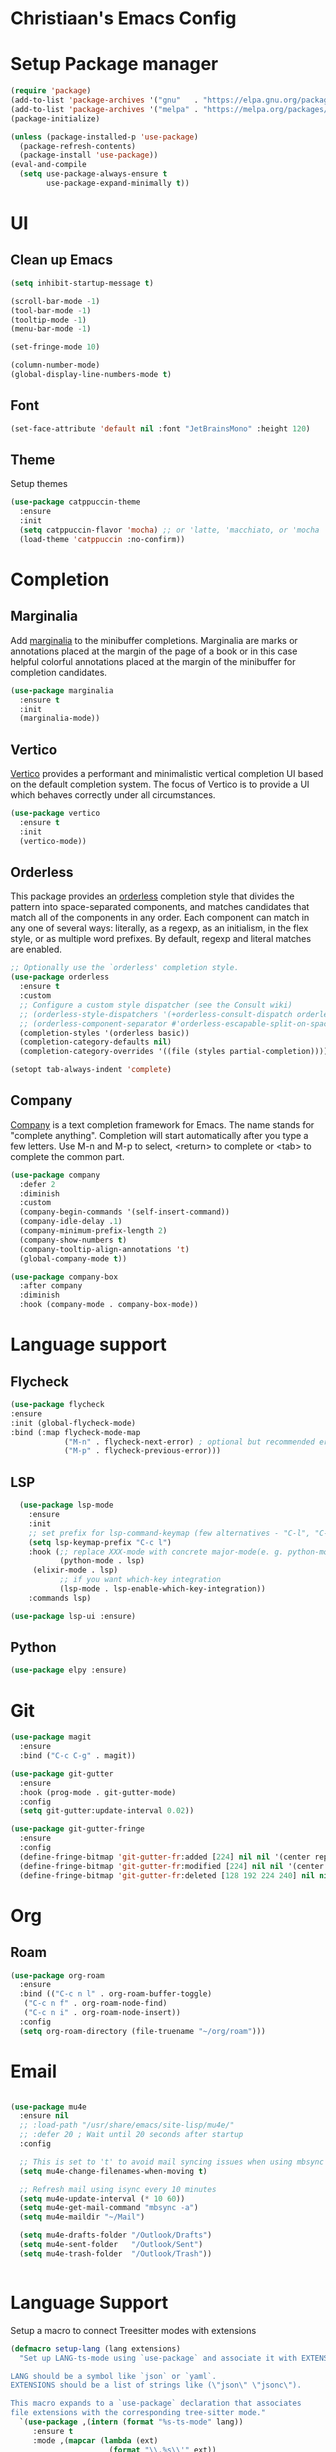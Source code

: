 * Christiaan's Emacs Config

* Setup Package manager

#+begin_src emacs-lisp
(require 'package)
(add-to-list 'package-archives '("gnu"   . "https://elpa.gnu.org/packages/"))
(add-to-list 'package-archives '("melpa" . "https://melpa.org/packages/"))
(package-initialize)

(unless (package-installed-p 'use-package)
  (package-refresh-contents)
  (package-install 'use-package))
(eval-and-compile
  (setq use-package-always-ensure t
        use-package-expand-minimally t))
#+end_src

* UI
** Clean up Emacs

#+begin_src emacs-lisp
  (setq inhibit-startup-message t)

  (scroll-bar-mode -1)
  (tool-bar-mode -1)
  (tooltip-mode -1)
  (menu-bar-mode -1)

  (set-fringe-mode 10)

  (column-number-mode)
  (global-display-line-numbers-mode t)
#+end_src

** Font
#+begin_src emacs-lisp
  (set-face-attribute 'default nil :font "JetBrainsMono" :height 120)
#+end_src

** Theme
Setup themes
#+begin_src emacs-lisp
  (use-package catppuccin-theme
    :ensure
    :init
    (setq catppuccin-flavor 'mocha) ;; or 'latte, 'macchiato, or 'mocha
    (load-theme 'catppuccin :no-confirm))
#+end_src

* Completion

** Marginalia
Add [[https://github.com/minad/marginalia][marginalia]] to the minibuffer completions. Marginalia are marks or annotations
placed at the margin of the page of a book or in this case helpful colorful
annotations placed at the margin of the minibuffer for completion candidates.

#+begin_src emacs-lisp
  (use-package marginalia
    :ensure t
    :init
    (marginalia-mode))
#+end_src

** Vertico
[[https://github.com/minad/vertico][Vertico]] provides a performant and minimalistic vertical completion UI based on
the default completion system. The focus of Vertico is to provide a UI which
behaves correctly under all circumstances. 

#+begin_src emacs-lisp
  (use-package vertico
    :ensure t
    :init
    (vertico-mode))
#+end_src

** Orderless
This package provides an [[https://github.com/oantolin/orderless][orderless]] completion style that divides the pattern
into space-separated components, and matches candidates that match all of the
components in any order. Each component can match in any one of several ways:
literally, as a regexp, as an initialism, in the flex style, or as multiple
word prefixes. By default, regexp and literal matches are enabled.

#+begin_src emacs-lisp
  ;; Optionally use the `orderless' completion style.
  (use-package orderless
    :ensure t
    :custom
    ;; Configure a custom style dispatcher (see the Consult wiki)
    ;; (orderless-style-dispatchers '(+orderless-consult-dispatch orderless-affix-dispatch))
    ;; (orderless-component-separator #'orderless-escapable-split-on-space)
    (completion-styles '(orderless basic))
    (completion-category-defaults nil)
    (completion-category-overrides '((file (styles partial-completion)))))

  (setopt tab-always-indent 'complete)
#+end_src

** Company
[[https://company-mode.github.io/][Company]] is a text completion framework for Emacs. The name stands for
"complete anything".  Completion will start automatically after you type
a few letters. Use M-n and M-p to select, <return> to complete or <tab>
to complete the common part.

#+begin_src emacs-lisp
(use-package company
  :defer 2
  :diminish
  :custom
  (company-begin-commands '(self-insert-command))
  (company-idle-delay .1)
  (company-minimum-prefix-length 2)
  (company-show-numbers t)
  (company-tooltip-align-annotations 't)
  (global-company-mode t))

(use-package company-box
  :after company
  :diminish
  :hook (company-mode . company-box-mode))
#+end_src

* Language support

** Flycheck

#+begin_src emacs-lisp
  (use-package flycheck
  :ensure
  :init (global-flycheck-mode)
  :bind (:map flycheck-mode-map
              ("M-n" . flycheck-next-error) ; optional but recommended error navigation
              ("M-p" . flycheck-previous-error)))
#+end_src

** LSP
#+begin_src emacs-lisp
    (use-package lsp-mode
      :ensure
      :init
      ;; set prefix for lsp-command-keymap (few alternatives - "C-l", "C-c l")
      (setq lsp-keymap-prefix "C-c l")
      :hook (;; replace XXX-mode with concrete major-mode(e. g. python-mode)
             (python-mode . lsp)
  	   (elixir-mode . lsp)
             ;; if you want which-key integration
             (lsp-mode . lsp-enable-which-key-integration))
      :commands lsp)

  (use-package lsp-ui :ensure)
#+end_src

** Python
#+begin_src emacs-lisp
  (use-package elpy :ensure)
#+end_src

* Git

#+begin_src emacs-lisp
  (use-package magit
    :ensure
    :bind ("C-c C-g" . magit))

  (use-package git-gutter
    :ensure
    :hook (prog-mode . git-gutter-mode)
    :config
    (setq git-gutter:update-interval 0.02))

  (use-package git-gutter-fringe
    :ensure
    :config
    (define-fringe-bitmap 'git-gutter-fr:added [224] nil nil '(center repeated))
    (define-fringe-bitmap 'git-gutter-fr:modified [224] nil nil '(center repeated))
    (define-fringe-bitmap 'git-gutter-fr:deleted [128 192 224 240] nil nil 'bottom))

#+end_src

* Org

** Roam
#+begin_src emacs-lisp
  (use-package org-roam
    :ensure
    :bind (("C-c n l" . org-roam-buffer-toggle)
  	 ("C-c n f" . org-roam-node-find)
  	 ("C-c n i" . org-roam-node-insert))
    :config
    (setq org-roam-directory (file-truename "~/org/roam")))

#+end_src

* Email

#+begin_src emacs-lisp

  (use-package mu4e
    :ensure nil
    ;; :load-path "/usr/share/emacs/site-lisp/mu4e/"
    ;; :defer 20 ; Wait until 20 seconds after startup
    :config

    ;; This is set to 't' to avoid mail syncing issues when using mbsync
    (setq mu4e-change-filenames-when-moving t)

    ;; Refresh mail using isync every 10 minutes
    (setq mu4e-update-interval (* 10 60))
    (setq mu4e-get-mail-command "mbsync -a")
    (setq mu4e-maildir "~/Mail")

    (setq mu4e-drafts-folder "/Outlook/Drafts")
    (setq mu4e-sent-folder   "/Outlook/Sent")
    (setq mu4e-trash-folder  "/Outlook/Trash"))


#+end_src

* Language Support
Setup a macro to connect Treesitter modes with extensions

#+begin_src emacs-lisp
  (defmacro setup-lang (lang extensions)
    "Set up LANG-ts-mode using `use-package` and associate it with EXTENSIONS.

  LANG should be a symbol like `json` or `yaml`.
  EXTENSIONS should be a list of strings like (\"json\" \"jsonc\").

  This macro expands to a `use-package` declaration that associates
  file extensions with the corresponding tree-sitter mode."
    `(use-package ,(intern (format "%s-ts-mode" lang))
       :ensure t
       :mode ,(mapcar (lambda (ext)
                        (format "\\.%s\\'" ext))
                      extensions)))
#+end_src

** Connect ts-modes

#+begin_src emacs-lisp
;;  (setup-lang "elixir" ("ex" "exs" "mix.lock"))
;;  (setup-lang "python" ("py"))
#+end_src

** Setup Treesitter grammer
Treesitter needs grammer to work, this list contains location where
they can be downloaded.

#+begin_src emacs-lisp
  (setq treesit-language-source-alist
        '((bash "https://github.com/tree-sitter/tree-sitter-bash")
  	(cmake "https://github.com/uyha/tree-sitter-cmake")
  	(css "https://github.com/tree-sitter/tree-sitter-css")
  	(elisp "https://github.com/Wilfred/tree-sitter-elisp")
  	(elixir "https://github.com/elixir-lang/tree-sitter-elixir")
  	(go "https://github.com/tree-sitter/tree-sitter-go")
  	(heex "https://github.com/phoenixframework/tree-sitter-heex")
  	(html "https://github.com/tree-sitter/tree-sitter-html")
  	(javascript "https://github.com/tree-sitter/tree-sitter-javascript" "master" "src")
  	(json "https://github.com/tree-sitter/tree-sitter-json")
  	(make "https://github.com/alemuller/tree-sitter-make")
  	(markdown "https://github.com/ikatyang/tree-sitter-markdown")
  	(python "https://github.com/tree-sitter/tree-sitter-python")
  	(toml "https://github.com/tree-sitter/tree-sitter-toml")
  	(tsx "https://github.com/tree-sitter/tree-sitter-typescript" "master" "tsx/src")
  	(typescript "https://github.com/tree-sitter/tree-sitter-typescript" "master" "typescript/src")
  	(yaml "https://github.com/ikatyang/tree-sitter-yaml")))
#+end_src

* Which-key

#+begin_src emacs-lisp
  (use-package which-key
    :defer t
    :diminish t
    :ensure nil
    :hook
    (after-init-hook . which-key-mode))
#+end_src
